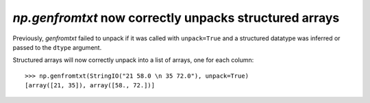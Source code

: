 `np.genfromtxt` now correctly unpacks structured arrays
-------------------------------------------------------------------------
Previously, `genfromtxt` failed to unpack if it was called with ``unpack=True``
and a structured datatype was inferred or passed to the ``dtype`` argument.

Structured arrays will now correctly unpack into a list of arrays,
one for each column::

    >>> np.genfromtxt(StringIO("21 58.0 \n 35 72.0"), unpack=True)
    [array([21, 35]), array([58., 72.])]
